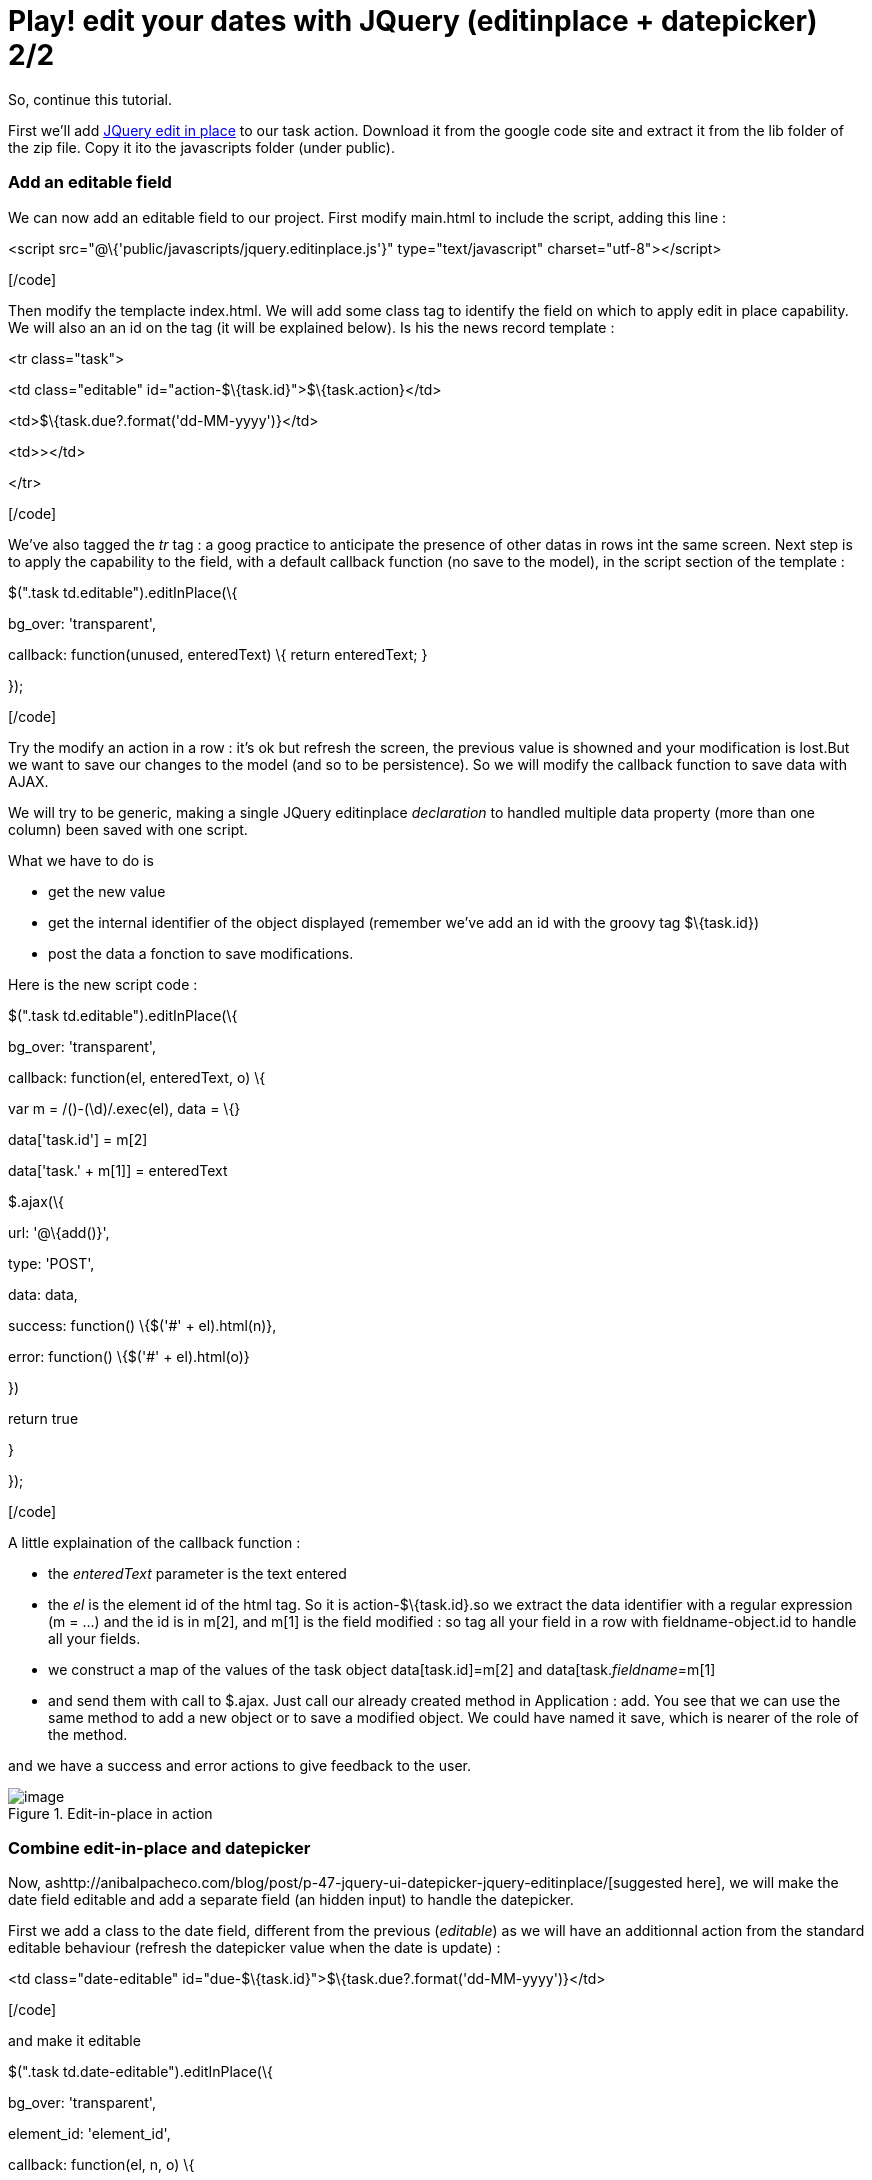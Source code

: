 = Play! edit your dates with JQuery (editinplace + datepicker) 2/2
:published_at: 2010-10-01

So, continue this tutorial.

First we'll add http://code.google.com/p/jquery-in-place-editor/[JQuery edit in place] to our task action. Download it from the google code site and extract it from the lib folder of the zip file. Copy it ito the javascripts folder (under public).

Add an editable field
~~~~~~~~~~~~~~~~~~~~~

We can now add an editable field to our project. First modify main.html to include the script, adding this line :

[code language="html"]

<script src="@\{'public/javascripts/jquery.editinplace.js'}" type="text/javascript" charset="utf-8"></script>

[/code]

Then modify the templacte index.html. We will add some class tag to identify the field on which to apply edit in place capability. We will also an an id on the tag (it will be explained below). Is his the news record template :

[code language="html"]

<tr class="task">

<td class="editable" id="action-$\{task.id}">$\{task.action}</td>

<td>$\{task.due?.format('dd-MM-yyyy')}</td>

<td>&gt;</td>

</tr>

[/code]

We've also tagged the _tr_ tag : a goog practice to anticipate the presence of other datas in rows int the same screen. Next step is to apply the capability to the field, with a default callback function (no save to the model), in the script section of the template :

[code language="html"]

// In place edition

$(".task td.editable").editInPlace(\{

bg_over: 'transparent',

callback: function(unused, enteredText) \{ return enteredText; }

});

[/code]

Try the modify an action in a row : it's ok but refresh the screen, the previous value is showned and your modification is lost.But we want to save our changes to the model (and so to be persistence). So we will modify the callback function to save data with AJAX.

We will try to be generic, making a single JQuery editinplace _declaration_ to handled multiple data property (more than one column) been saved with one script.

What we have to do is

- get the new value

- get the internal identifier of the object displayed (remember we've add an id with the groovy tag $\{task.id})

- post the data a fonction to save modifications.

Here is the new script code :

[code language="html"]

// In place edition

$(".task td.editable").editInPlace(\{

bg_over: 'transparent',

callback: function(el, enteredText, o) \{

var m = /([a-z]+)-(\d+)/.exec(el), data = \{}

data['task.id'] = m[2]

data['task.' + m[1]] = enteredText

// Save result

$.ajax(\{

url: '@\{add()}',

type: 'POST',

data: data,

success: function() \{$('#' + el).html(n)},

error: function() \{$('#' + el).html(o)}

})

return true

}

});

[/code]

A little explaination of the callback function :

- the _enteredText_ parameter is the text entered

- the _el_ is the element id of the html tag. So it is action-$\{task.id}.so we extract the data identifier with a regular expression (m = ...) and the id is in m[2], and m[1] is the field modified : so tag all your field in a row with fieldname-object.id to handle all your fields.

- we construct a map of the values of the task object data[task.id]=m[2] and data[task.__fieldname__=m[1]

- and send them with call to $.ajax. Just call our already created method in Application : add. You see that we can use the same method to add a new object or to save a modified object. We could have named it save, which is nearer of the role of the method.

and we have a success and error actions to give feedback to the user.

image::screenshot-20.jpg[image,title="Edit-in-place in action"]]

Combine edit-in-place and datepicker
~~~~~~~~~~~~~~~~~~~~~~~~~~~~~~~~~~~~

Now, ashttp://anibalpacheco.com/blog/post/p-47-jquery-ui-datepicker-jquery-editinplace/[suggested here], we will make the date field editable and add a separate field (an hidden input) to handle the datepicker.

First we add a class to the date field, different from the previous (__editable__) as we will have an additionnal action from the standard editable behaviour (refresh the datepicker value when the date is update) :

[code language="html"]

<td class="date-editable" id="due-$\{task.id}">$\{task.due?.format('dd-MM-yyyy')}</td>

[/code]

and make it editable

[code language="html"]

$(".task td.date-editable").editInPlace(\{

bg_over: 'transparent',

element_id: 'element_id',

callback: function(el, n, o) \{

var m = /([a-z]+)-(\d+)/.exec(el), data = \{}

data['task.id'] = m[2]

data['task.' + m[1]] = n

// Save result

$.ajax(\{

url: '@\{add()}',

type: 'POST',

data: data,

success: function() \{$('#' + el).html(n)},

error: function() \{$('#' + el).html(o)}

})

return true

}

});

[/code]

Here is the new behaviour :

image::screenshot-21.jpg[image,title="edit-in-place for the date"]]

Now add the datepicker; So we will replace the column value _>_ with an icon to call the datepicker :

[code language="html"]

<td> <input type="hidden" class="datepicker" id="datepicker-$\{task.id}" value="$\{task.due?.format('dd-MM-yyyy')}" /></td>

[/code]

and add the associated JQuery code :

[code language="html"]

$(".datepicker").datepicker(\{dateFormat:'dd-mm-yy', showAnim:'fadeIn',

showOn: 'button',

buttonImage: '/public/images/calendar.png',

buttonImageOnly: true,

onClose: function(dateText, inst)\{

var m = /([a-z]+)-(\d+)/.exec($(this).attr('id'));

sp = $('#due-'+m[2]); // take the editInPlace widget

sp.text(dateText);

// Make the Ajax call : should fire blur on origibal field

var data = \{};

data['task.id'] = m[2];

data['task.due'] = dateText;

$.ajax(\{

url: '@\{add()}',

type: 'POST',

data: data,

success: function() \{$('#' + el).html(n)},

error: function() \{$('#' + el).html(o)}

});

}

})

[/code]

After copying the value selected in the date picker to the original date field, I make an ajax call.

On this datepicker, we should not make an ajax call, but update the date field and click then blur to activate the ajax call on the field value (and so write once the ajax call). But I have some problems make it run it this how-to, though it works prefectly in one of my projects. Here the code of my prject when it runs :

[code language="html"]

sp = $('#due-'+m[2]); // take the editInPlace widget

sp.text(dateText).click(); // set the date and trigger a click

$(':input', sp).blur();

[/code]

The code is far shorter and factorized. I've post event if I can't make it run on my how-to project to share it and I'll updated this post when I'll find the problem.
